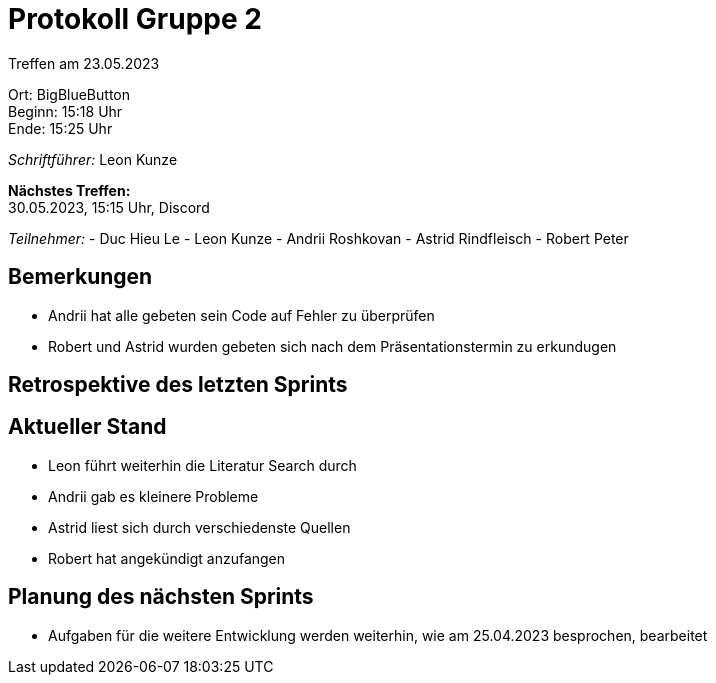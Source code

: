 = Protokoll Gruppe 2

Treffen am 23.05.2023

Ort:      BigBlueButton +
Beginn:   15:18 Uhr +
Ende:     15:25 Uhr

__Schriftführer:__ Leon Kunze

*Nächstes Treffen:* +
30.05.2023, 15:15 Uhr, Discord

__Teilnehmer:__
- Duc Hieu Le
- Leon Kunze
- Andrii Roshkovan
- Astrid Rindfleisch
- Robert Peter

== Bemerkungen
- Andrii hat alle gebeten sein Code auf Fehler zu überprüfen
- Robert und Astrid wurden gebeten sich nach dem Präsentationstermin zu erkundugen

== Retrospektive des letzten Sprints

== Aktueller Stand
- Leon führt weiterhin die Literatur Search durch
- Andrii gab es kleinere Probleme
- Astrid liest sich durch verschiedenste Quellen
- Robert hat angekündigt anzufangen

== Planung des nächsten Sprints
- Aufgaben für die weitere Entwicklung werden weiterhin, wie am 25.04.2023 besprochen, bearbeitet